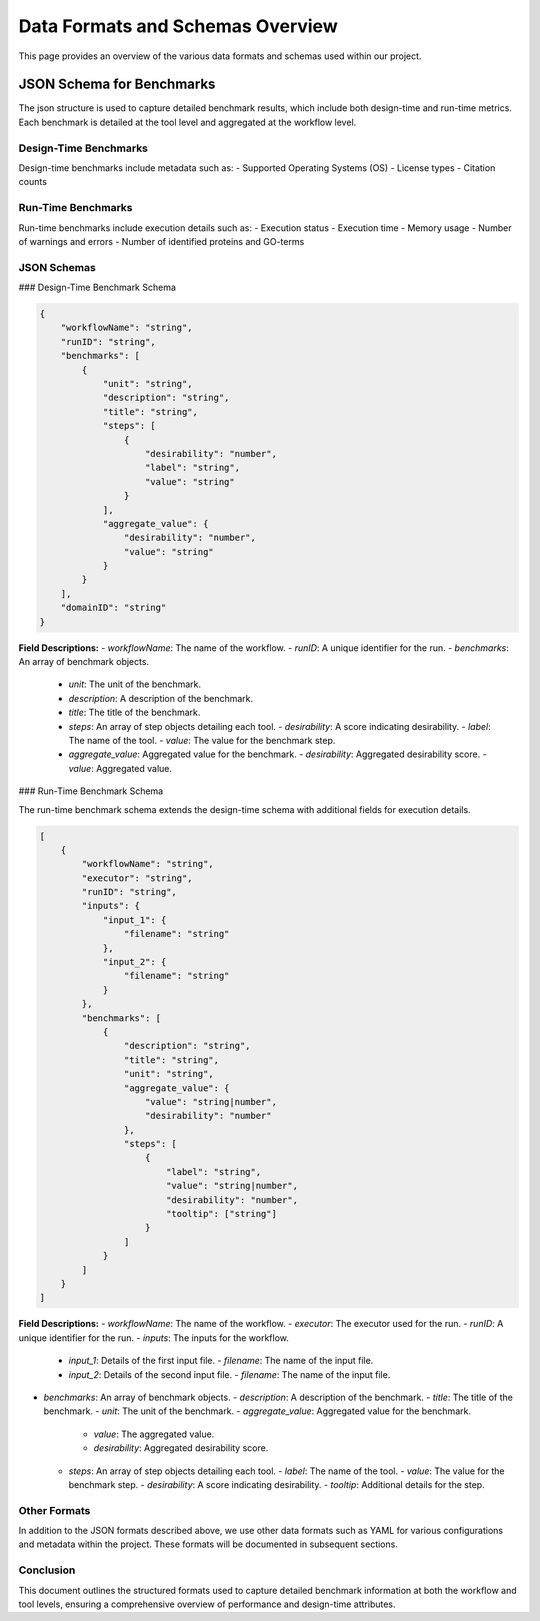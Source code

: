 ###################################
Data Formats and Schemas Overview
###################################

This page provides an overview of the various data formats and schemas used within our project. 

**************************
JSON Schema for Benchmarks
**************************

The json structure is used to capture detailed benchmark results, which include both design-time and run-time metrics. Each benchmark is detailed at the tool level and aggregated at the workflow level. 


Design-Time Benchmarks
-----------------------
Design-time benchmarks include metadata such as:
- Supported Operating Systems (OS)
- License types
- Citation counts

Run-Time Benchmarks
-------------------
Run-time benchmarks include execution details such as:
- Execution status
- Execution time
- Memory usage
- Number of warnings and errors
- Number of identified proteins and GO-terms

JSON Schemas
------------

### Design-Time Benchmark Schema

.. code-block:: json

    {
        "workflowName": "string",
        "runID": "string",
        "benchmarks": [
            {
                "unit": "string",
                "description": "string",
                "title": "string",
                "steps": [
                    {
                        "desirability": "number",
                        "label": "string",
                        "value": "string"
                    }
                ],
                "aggregate_value": {
                    "desirability": "number",
                    "value": "string"
                }
            }
        ],
        "domainID": "string"
    }

.. image:: images/design_time_example.png
   :alt: Design-Time Benchmark Visualization

**Field Descriptions:**
- `workflowName`: The name of the workflow.
- `runID`: A unique identifier for the run.
- `benchmarks`: An array of benchmark objects.
  - `unit`: The unit of the benchmark.
  - `description`: A description of the benchmark.
  - `title`: The title of the benchmark.
  - `steps`: An array of step objects detailing each tool.
    - `desirability`: A score indicating desirability.
    - `label`: The name of the tool.
    - `value`: The value for the benchmark step.
  - `aggregate_value`: Aggregated value for the benchmark.
    - `desirability`: Aggregated desirability score.
    - `value`: Aggregated value.

### Run-Time Benchmark Schema

The run-time benchmark schema extends the design-time schema with additional fields for execution details.

.. code-block:: json

    [
        {
            "workflowName": "string",
            "executor": "string",
            "runID": "string",
            "inputs": {
                "input_1": {
                    "filename": "string"
                },
                "input_2": {
                    "filename": "string"
                }
            },
            "benchmarks": [
                {
                    "description": "string",
                    "title": "string",
                    "unit": "string",
                    "aggregate_value": {
                        "value": "string|number",
                        "desirability": "number"
                    },
                    "steps": [
                        {
                            "label": "string",
                            "value": "string|number",
                            "desirability": "number",
                            "tooltip": ["string"]
                        }
                    ]
                }
            ]
        }
    ]

.. image:: images/run_time_example.png
   :alt: Run-Time Benchmark Visualization

**Field Descriptions:**
- `workflowName`: The name of the workflow.
- `executor`: The executor used for the run.
- `runID`: A unique identifier for the run.
- `inputs`: The inputs for the workflow.
  - `input_1`: Details of the first input file.
    - `filename`: The name of the input file.
  - `input_2`: Details of the second input file.
    - `filename`: The name of the input file.
- `benchmarks`: An array of benchmark objects.
  - `description`: A description of the benchmark.
  - `title`: The title of the benchmark.
  - `unit`: The unit of the benchmark.
  - `aggregate_value`: Aggregated value for the benchmark.
    - `value`: The aggregated value.
    - `desirability`: Aggregated desirability score.
  - `steps`: An array of step objects detailing each tool.
    - `label`: The name of the tool.
    - `value`: The value for the benchmark step.
    - `desirability`: A score indicating desirability.
    - `tooltip`: Additional details for the step.

Other Formats
-------------
In addition to the JSON formats described above, we use other data formats such as YAML for various configurations and metadata within the project. These formats will be documented in subsequent sections.

Conclusion
----------
This document outlines the structured formats used to capture detailed benchmark information at both the workflow and tool levels, ensuring a comprehensive overview of performance and design-time attributes.
